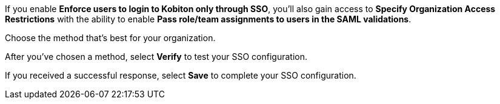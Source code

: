 // Verify and save configuration

If you enable *Enforce users to login to Kobiton only through SSO*, you'll also gain access to *Specify Organization Access Restrictions* with the ability to enable *Pass role/team assignments to users in the SAML validations*.

Choose the method that's best for your organization.

// TODO: image:$OLD-IMAGE$[width=, alt=""]

After you've chosen a method, select *Verify* to test your SSO configuration.

// TODO: image:$OLD-IMAGE$[width=, alt=""]

If you received a successful response, select *Save* to complete your SSO configuration.
